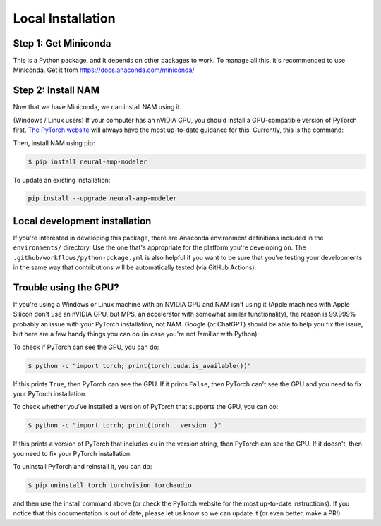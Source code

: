 .. _installation:

Local Installation
==================

Step 1: Get Miniconda
^^^^^^^^^^^^^^^^^^^^^

This is a Python package, and it depends on other packages to work. To manage 
all this, it's recommended to use Miniconda. Get it from 
https://docs.anaconda.com/miniconda/

Step 2: Install NAM
^^^^^^^^^^^^^^^^^^^

Now that we have Miniconda, we can install NAM using it.

(Windows / Linux users) If your computer has an nVIDIA GPU, you should install a
GPU-compatible version of PyTorch first. 
`The PyTorch website <https://pytorch.org/get-started/locally/>`_ will always
have the most up-to-date guidance for this. Currently, this is the command:

.. code-block:: console
   $ pip install -r requirements-gpu.txt

Then, install NAM using pip:

.. code-block:: console

   $ pip install neural-amp-modeler

To update an existing installation:

.. code-block:: console

   pip install --upgrade neural-amp-modeler

Local development installation
^^^^^^^^^^^^^^^^^^^^^^^^^^^^^^

If you're interested in developing this package, there are Anaconda environment
definitions included in the ``environments/`` directory. Use the one that's
appropriate for the platform you're developing on. The
``.github/workflows/python-pckage.yml`` is also helpful if you want to be sure
that you're testing your developments in the same way that contributions will be
automatically tested (via GitHub Actions).


Trouble using the GPU?
^^^^^^^^^^^^^^^^^^^^^^

If you're using a Windows or Linux machine with an NVIDIA GPU and NAM isn't
using it (Apple machines with Apple Silicon don't use an nVIDIA GPU, but MPS, an 
accelerator with somewhat similar functionality), the reason is 99.999% probably
an issue with your PyTorch installation, not NAM. Google (or ChatGPT) should be 
able to help you fix the issue, but here are a few handy things you can do (in 
case you're not familiar with Python):

To check if PyTorch can see the GPU, you can do:

.. code-block:: console

   $ python -c "import torch; print(torch.cuda.is_available())"

If this prints ``True``, then PyTorch can see the GPU. If it prints ``False``, 
then PyTorch can't see the GPU and you need to fix your PyTorch installation.

To check whether you've installed a version of PyTorch that supports the GPU,
you can do:

.. code-block:: console

   $ python -c "import torch; print(torch.__version__)"

If this prints a version of PyTorch that includes ``cu`` in the version string, 
then PyTorch can see the GPU. If it doesn't, then you need to fix your PyTorch 
installation.

To uninstall PyTorch and reinstall it, you can do:

.. code-block:: console

   $ pip uninstall torch torchvision torchaudio

and then use the install command above (or check the PyTorch website for the
most up-to-date instructions). If you notice that this documentation is out of 
date, please let us know so we can update it (or even better, make a PR!)

